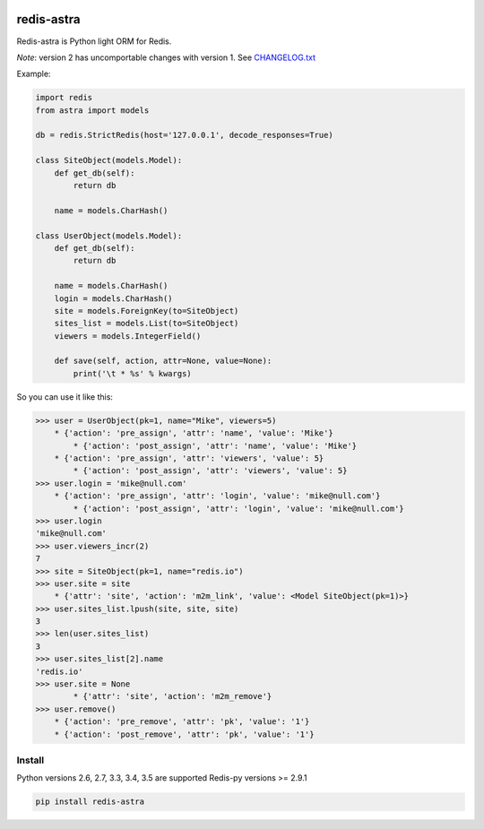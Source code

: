 |PyPI Version| |Build Status|

==================
redis-astra
==================

Redis-astra is Python light ORM for Redis.

*Note*: version 2 has uncomportable changes with version 1. See `CHANGELOG.txt <https://github.com/pilat/redis-astra/blob/master/CHANGELOG.txt>`_


Example:

.. code:: python

    import redis
    from astra import models

    db = redis.StrictRedis(host='127.0.0.1', decode_responses=True)

    class SiteObject(models.Model):
        def get_db(self):
            return db
        
        name = models.CharHash()

    class UserObject(models.Model):
        def get_db(self):
            return db
        
        name = models.CharHash()
        login = models.CharHash()
        site = models.ForeignKey(to=SiteObject)
        sites_list = models.List(to=SiteObject)
        viewers = models.IntegerField()

        def save(self, action, attr=None, value=None):
            print('\t * %s' % kwargs)


So you can use it like this:

.. code:: python

    >>> user = UserObject(pk=1, name="Mike", viewers=5)
    	* {'action': 'pre_assign', 'attr': 'name', 'value': 'Mike'}
	    * {'action': 'post_assign', 'attr': 'name', 'value': 'Mike'}
        * {'action': 'pre_assign', 'attr': 'viewers', 'value': 5}
	    * {'action': 'post_assign', 'attr': 'viewers', 'value': 5}
    >>> user.login = 'mike@null.com'
        * {'action': 'pre_assign', 'attr': 'login', 'value': 'mike@null.com'}
	    * {'action': 'post_assign', 'attr': 'login', 'value': 'mike@null.com'}
    >>> user.login
    'mike@null.com'
    >>> user.viewers_incr(2)
    7
    >>> site = SiteObject(pk=1, name="redis.io")
    >>> user.site = site
        * {'attr': 'site', 'action': 'm2m_link', 'value': <Model SiteObject(pk=1)>}
    >>> user.sites_list.lpush(site, site, site)
    3
    >>> len(user.sites_list)
    3
    >>> user.sites_list[2].name
    'redis.io'
    >>> user.site = None
	    * {'attr': 'site', 'action': 'm2m_remove'}
    >>> user.remove()
        * {'action': 'pre_remove', 'attr': 'pk', 'value': '1'}
        * {'action': 'post_remove', 'attr': 'pk', 'value': '1'}



Install
==================

Python versions 2.6, 2.7, 3.3, 3.4, 3.5 are supported
Redis-py versions >= 2.9.1

.. code:: bash

    pip install redis-astra


.. |PyPI Version| image:: https://img.shields.io/pypi/v/redis-astra.png
   :target: https://pypi.python.org/pypi/redis-astra
.. |Build Status| image:: https://travis-ci.org/pilat/redis-astra.png
   :target: https://travis-ci.org/pilat/redis-astra